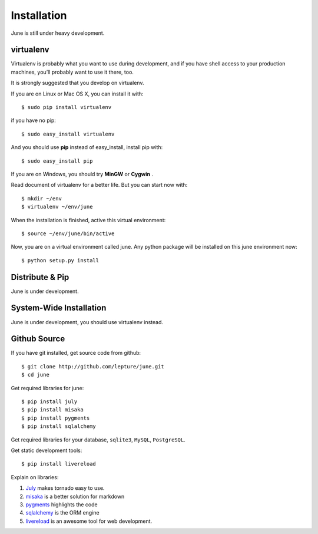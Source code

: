 .. _installation:

Installation
=============

June is still under heavy development.


virtualenv
----------

Virtualenv is probably what you want to use during development,
and if you have shell access to your production machines,
you’ll probably want to use it there, too.

It is strongly suggested that you develop on virtualenv.

If you are on Linux or Mac OS X, you can install it with::

    $ sudo pip install virtualenv

if you have no pip::

    $ sudo easy_install virtualenv

And you should use **pip** instead of easy_install, install pip with::

    $ sudo easy_install pip

If you are on Windows, you should try **MinGW** or **Cygwin** .

Read document of virtualenv for a better life. But you can start now with::

    $ mkdir ~/env
    $ virtualenv ~/env/june

When the installation is finished, active this virtual environment::

    $ source ~/env/june/bin/active

Now, you are on a virtual environment called june. Any python package will be installed
on this june environment now::

    $ python setup.py install



Distribute & Pip
-----------------

June is under development.


System-Wide Installation
-------------------------

June is under development, you should use virtualenv instead.


Github Source
--------------

If you have git installed, get source code from github::

    $ git clone http://github.com/lepture/june.git
    $ cd june


Get required libraries for june::

    $ pip install july
    $ pip install misaka
    $ pip install pygments
    $ pip install sqlalchemy

Get required libraries for your database, ``sqlite3``, ``MySQL``,  ``PostgreSQL``.

Get static development tools::

    $ pip install livereload


Explain on libraries:

1. July_ makes tornado easy to use.
2. misaka_ is a better solution for markdown
3. pygments_ highlights the code
4. sqlalchemy_ is the ORM engine
5. livereload_ is an awesome tool for web development.

.. _July: http://july.readthedocs.org
.. _misaka: http://misaka.61924.nl
.. _pygments: http://pygments.org
.. _sqlalchemy: http://sqlalchmey.org
.. _livereload: http://lepture.com/project/livereload/
